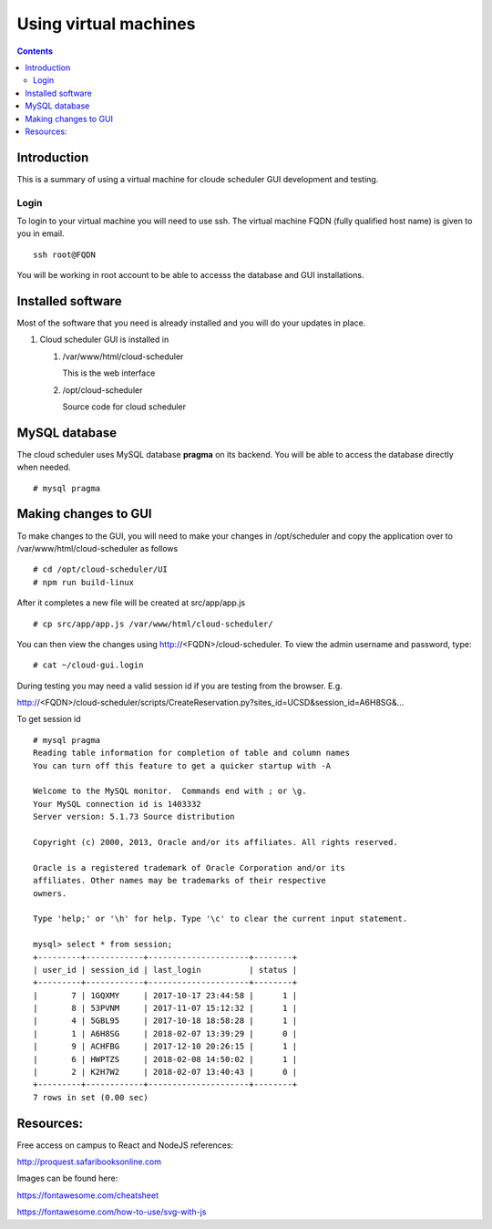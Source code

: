 

Using virtual machines
=============================

.. contents::

Introduction
---------------

This is a summary of using a virtual machine for cloude scheduler GUI
development and testing.  

Login
~~~~~~

To login to your virtual machine you will need to use ssh.  The virtual
machine FQDN (fully qualified host name) is given to you in email. ::

    ssh root@FQDN

You will be working in root account to be able to accesss the database and
GUI installations. 


Installed software
-------------------

Most of the software that you need is already installed and you will do your
updates in place. 

#. Cloud scheduler GUI is installed in 
  
   #. /var/www/html/cloud-scheduler

      This is the web interface

   #. /opt/cloud-scheduler

      Source code for cloud scheduler

MySQL database
------------------

The cloud scheduler uses MySQL database **pragma** on its backend. 
You will be able to access the database directly when needed. ::

  # mysql pragma
  
Making changes to GUI
-------------------
To make changes to the GUI, you will need to make your changes in /opt/scheduler and copy the application over to /var/www/html/cloud-scheduler as follows ::

   # cd /opt/cloud-scheduler/UI
   # npm run build-linux
   
After it completes a new file will be created at src/app/app.js ::

   # cp src/app/app.js /var/www/html/cloud-scheduler/
     
You can then view the changes using http://<FQDN>/cloud-scheduler.  To view the admin username and password, type::

   # cat ~/cloud-gui.login
   
During testing you may need a valid session id if you are testing from the browser.  E.g.

http://<FQDN>/cloud-scheduler/scripts/CreateReservation.py?sites_id=UCSD&session_id=A6H8SG&… 

To get session id ::

  # mysql pragma
  Reading table information for completion of table and column names
  You can turn off this feature to get a quicker startup with -A
  
  Welcome to the MySQL monitor.  Commands end with ; or \g.
  Your MySQL connection id is 1403332
  Server version: 5.1.73 Source distribution
  
  Copyright (c) 2000, 2013, Oracle and/or its affiliates. All rights reserved.
  
  Oracle is a registered trademark of Oracle Corporation and/or its
  affiliates. Other names may be trademarks of their respective
  owners.
  
  Type 'help;' or '\h' for help. Type '\c' to clear the current input statement.

  mysql> select * from session;
  +---------+------------+---------------------+--------+
  | user_id | session_id | last_login          | status |
  +---------+------------+---------------------+--------+
  |       7 | 1GQXMY     | 2017-10-17 23:44:58 |      1 |
  |       8 | 53PVNM     | 2017-11-07 15:12:32 |      1 |
  |       4 | 5GBL95     | 2017-10-18 18:58:28 |      1 |
  |       1 | A6H8SG     | 2018-02-07 13:39:29 |      0 |
  |       9 | ACHFBG     | 2017-12-10 20:26:15 |      1 |
  |       6 | HWPTZS     | 2018-02-08 14:50:02 |      1 |
  |       2 | K2H7W2     | 2018-02-07 13:40:43 |      0 |
  +---------+------------+---------------------+--------+
  7 rows in set (0.00 sec)


Resources:
------------------
Free access on campus to React and NodeJS references:

http://proquest.safaribooksonline.com

Images can be found here:

https://fontawesome.com/cheatsheet

https://fontawesome.com/how-to-use/svg-with-js

